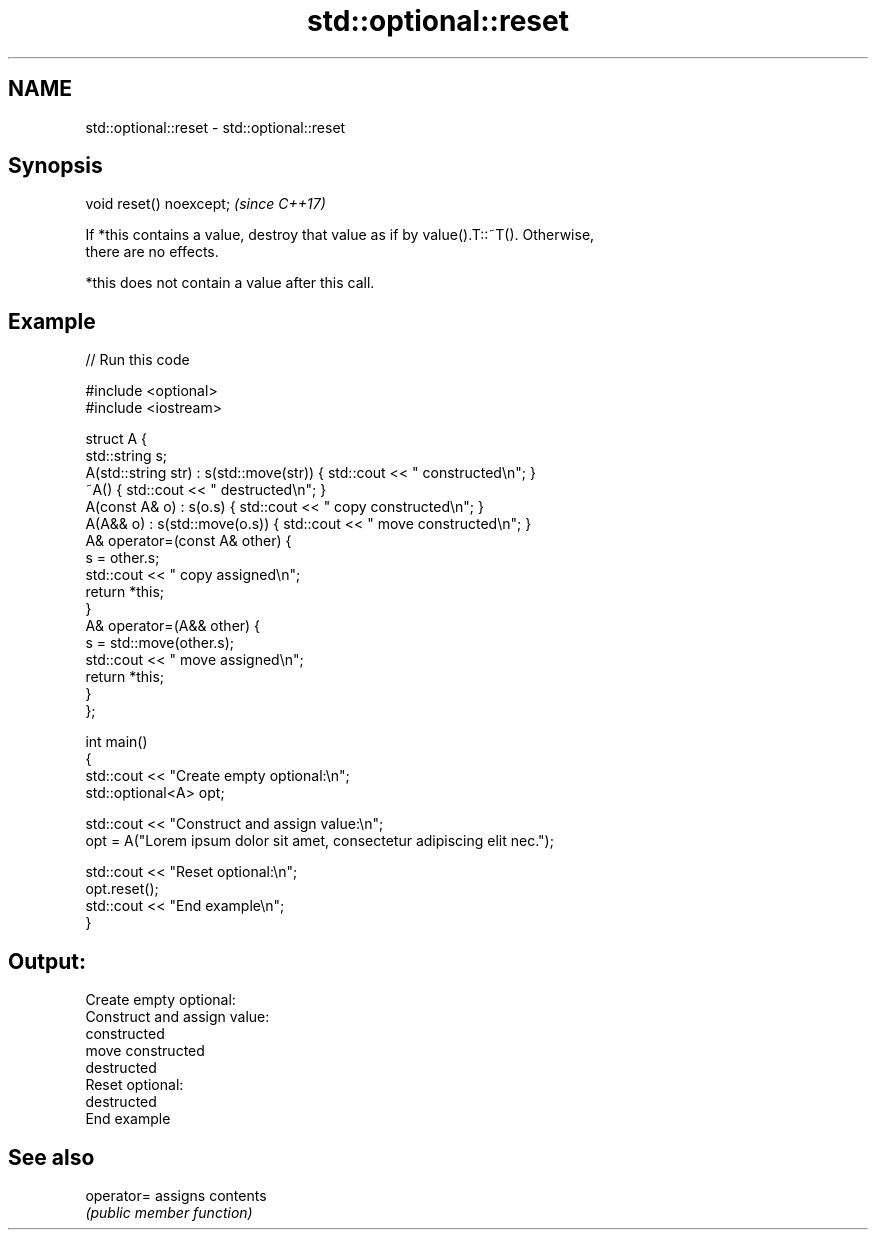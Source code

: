 .TH std::optional::reset 3 "2021.11.17" "http://cppreference.com" "C++ Standard Libary"
.SH NAME
std::optional::reset \- std::optional::reset

.SH Synopsis
   void reset() noexcept;  \fI(since C++17)\fP

   If *this contains a value, destroy that value as if by value().T::~T(). Otherwise,
   there are no effects.

   *this does not contain a value after this call.

.SH Example


// Run this code

 #include <optional>
 #include <iostream>

 struct A {
     std::string s;
     A(std::string str) : s(std::move(str))  { std::cout << " constructed\\n"; }
     ~A() { std::cout << " destructed\\n"; }
     A(const A& o) : s(o.s) { std::cout << " copy constructed\\n"; }
     A(A&& o) : s(std::move(o.s)) { std::cout << " move constructed\\n"; }
     A& operator=(const A& other) {
         s = other.s;
         std::cout << " copy assigned\\n";
         return *this;
     }
     A& operator=(A&& other) {
         s = std::move(other.s);
         std::cout << " move assigned\\n";
         return *this;
     }
 };

 int main()
 {
     std::cout << "Create empty optional:\\n";
     std::optional<A> opt;

     std::cout << "Construct and assign value:\\n";
     opt = A("Lorem ipsum dolor sit amet, consectetur adipiscing elit nec.");

     std::cout << "Reset optional:\\n";
     opt.reset();
     std::cout << "End example\\n";
 }

.SH Output:

 Create empty optional:
 Construct and assign value:
  constructed
  move constructed
  destructed
 Reset optional:
  destructed
 End example

.SH See also

   operator= assigns contents
             \fI(public member function)\fP
